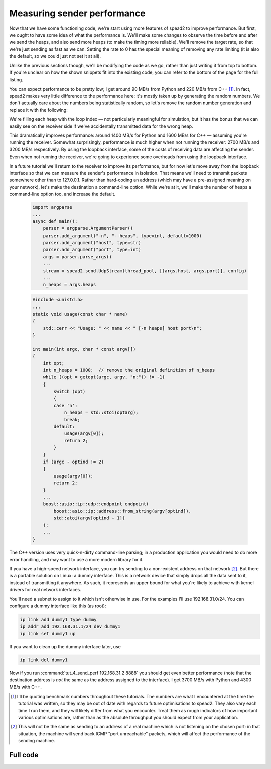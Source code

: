Measuring sender performance
============================
Now that we have some functioning code, we're start using more features of
spead2 to improve performance. But first, we ought to have some idea of what
the performance is. We'll make some changes to observe the time before and
after we send the heaps, and also send more heaps (to make the timing more
reliable). We'll remove the target rate, so that we're just sending as fast as
we can. Setting the rate to 0 has the special meaning of removing any rate
limiting (it is also the default, so we could just not set it at all).

Unlike the previous sections though, we'll be modifying the code as we go,
rather than just writing it from top to bottom. If you're unclear on how
the shown snippets fit into the existing code, you can refer to the bottom of
the page for the full listing.

.. tab-set-code::

 .. code-block:: python

    import time
    ...
        config = spead2.send.StreamConfig(rate=0.0)
        ...
        n_heaps = 100
        start = time.perf_counter()
        for i in range(n_heaps):
            ...
        elapsed = time.perf_counter() - start
        print(f"{heap_size * n_heaps / elapsed / 1e6:.2f} MB/s")

 .. code-block:: c++

    #include <chrono>
    #include <iostream>
    #include <algorithm>  // Not needed yet, but we'll use it later
    ...
        config.set_rate(0.0);
        ...
        const int n_heaps = 100;
        auto start = std::chrono::high_resolution_clock::now();
        for (int i = 0; i < n_heaps; i++)
        {
            ...
        }
        std::chrono::duration<double> elapsed = std::chrono::high_resolution_clock::now() - start;
        std::cout << heap_size * n_heaps / elapsed.count() / 1e6 << " MB/s\n";

You can expect performance to be pretty low; I get around 90 MB/s from Python
and 220 MB/s from C++ [#benchmarks]_. In fact, spead2 makes very little
difference to the performance here: it's mostly taken up by generating the
random numbers. We don't actually care about the numbers being statistically
random, so let's remove the random number generation and replace it with the
following:

.. tab-set-code::

 .. code-block:: python
    :dedent: 0

            item_group["adc_samples"].value = np.full(heap_size, i, np.int8)

 .. code-block:: c++
    :dedent: 0

            std::fill(adc_samples.begin(), adc_samples.end(), i);

We're filling each heap with the loop index — not particularly meaningful for
simulation, but it has the bonus that we can easily see on the receiver side
if we've accidentally transmitted data for the wrong heap.

This dramatically improves performance: around 1400 MB/s for Python and 1600
MB/s for C++ — assuming you're running the receiver. Somewhat surprisingly,
performance is much higher when not running the receiver: 2700 MB/s and 3200
MB/s respectively. By using the loopback interface, some of the costs of
receiving data are affecting the sender. Even when not running the receiver,
we're going to experience some overheads from using the loopback interface.

In a future tutorial we'll return to the receiver to improve its performance,
but for now let's move away from the loopback interface so that we can measure
the sender's performance in isolation. That means we'll need to transmit
packets somewhere other than to 127.0.0.1. Rather than hard-coding an address
(which may have a pre-assigned meaning on your network), let's make the
destination a command-line option. While we're at it, we'll make the number of
heaps a command-line option too, and increase the default.

 .. code-block:: python

    import argparse
    ...
    async def main():
        parser = argparse.ArgumentParser()
        parser.add_argument("-n", "--heaps", type=int, default=1000)
        parser.add_argument("host", type=str)
        parser.add_argument("port", type=int)
        args = parser.parse_args()
        ...
        stream = spead2.send.UdpStream(thread_pool, [(args.host, args.port)], config)
        ...
        n_heaps = args.heaps

 .. code-block:: c++

    #include <unistd.h>
    ...
    static void usage(const char * name)
    {
        std::cerr << "Usage: " << name << " [-n heaps] host port\n";
    }

    int main(int argc, char * const argv[])
    {
        int opt;
        int n_heaps = 1000;  // remove the original definition of n_heaps
        while ((opt = getopt(argc, argv, "n:")) != -1)
        {
            switch (opt)
            {
            case 'n':
                n_heaps = std::stoi(optarg);
                break;
            default:
                usage(argv[0]);
                return 2;
            }
        }
        if (argc - optind != 2)
        {
            usage(argv[0]);
            return 2;
        }
        ...
        boost::asio::ip::udp::endpoint endpoint(
            boost::asio::ip::address::from_string(argv[optind]),
            std::atoi(argv[optind + 1])
        );
        ...
    }

The C++ version uses very quick-n-dirty command-line parsing; in a production
application you would need to do more error handling, and may want to use a
more modern library for it.

If you have a high-speed network interface, you can try sending to a
non-existent address on that network [#fakeaddr]_. But there is a portable
solution on Linux: a dummy interface. This is a network device that simply
drops all the data sent to it, instead of transmitting it anywhere. As such,
it represents an upper bound for what you're likely to achieve with kernel
drivers for real network interfaces.

You'll need a subnet to assign to it which isn't otherwise in use. For the
examples I'll use 192.168.31.0/24. You can configure a dummy interface like
this (as root):

.. code-block:: sh

   ip link add dummy1 type dummy
   ip addr add 192.168.31.1/24 dev dummy1
   ip link set dummy1 up

If you want to clean up the dummy interface later, use

.. code-block:: sh

   ip link del dummy1

Now if you run :command:`tut_4_send_perf 192.168.31.2 8888` you should get even
better performance (note that the destination address is *not* the same as the
address assigned to the interface). I get 3700 MB/s with Python and 4300 MB/s
with C++.

.. [#benchmarks] I'll be quoting benchmark numbers throughout these tutorials.
   The numbers are what I encountered at the time the tutorial was written,
   so they may be out of date with regards to future optimisations to spead2.
   They also vary each time I run them, and they will likely differ from what
   you encounter. Treat them as rough indicators of how important various
   optimisations are, rather than as the absolute throughput you should expect
   from your application.

.. [#fakeaddr] This will not be the same as sending to an address of a real
   machine which is not listening on the chosen port: in that situation, the
   machine will send back ICMP "port unreachable" packets, which will affect
   the performance of the sending machine.

Full code
---------
.. tab-set-code::

   .. literalinclude:: ../examples/tut_4_send_perf.py
      :language: python

   .. literalinclude:: ../examples/tut_4_send_perf.cpp
      :language: c++
